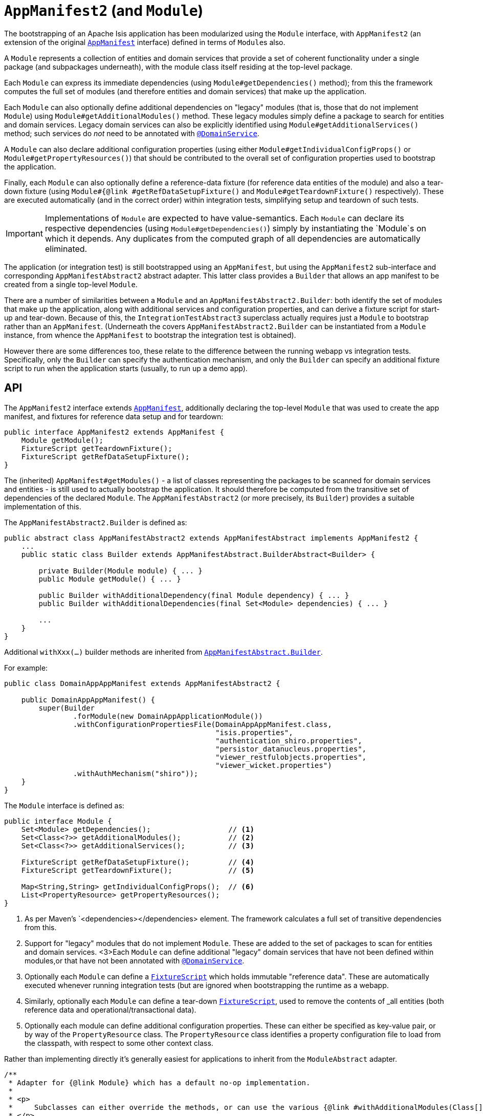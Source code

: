 [[_rgcms_classes_AppManifest2-bootstrapping]]
= `AppManifest2` (and `Module`)
:Notice: Licensed to the Apache Software Foundation (ASF) under one or more contributor license agreements. See the NOTICE file distributed with this work for additional information regarding copyright ownership. The ASF licenses this file to you under the Apache License, Version 2.0 (the "License"); you may not use this file except in compliance with the License. You may obtain a copy of the License at. http://www.apache.org/licenses/LICENSE-2.0 . Unless required by applicable law or agreed to in writing, software distributed under the License is distributed on an "AS IS" BASIS, WITHOUT WARRANTIES OR  CONDITIONS OF ANY KIND, either express or implied. See the License for the specific language governing permissions and limitations under the License.
:_basedir: ../../
:_imagesdir: images/


The bootstrapping of an Apache Isis application has been modularized using the `Module` interface, with `AppManifest2` (an extension of the original xref:rgcms.adoc#_rgcms_classes_AppManifest-bootstrapping[`AppManifest`] interface) defined in terms of ``Module``s also.

A `Module` represents a collection of entities and domain services that provide a set of coherent functionality under a single package (and subpackages underneath), with the module class itself residing at the top-level package.

Each `Module` can express its immediate dependencies (using `Module#getDependencies()` method); from this the framework computes the full set of modules (and therefore entities and domain services) that make up the application.

Each `Module` can also optionally define additional dependencies on "legacy" modules (that is, those that do not implement `Module`) using `Module#getAdditionalModules()` method.
These legacy modules simply define a package to search for entities and domain services.
Legacy domain services can also be explicitly identified using `Module#getAdditionalServices()` method; such services do _not_ need to be annotated with xref:../rgant/rgant.adoc#_rgant_DomainService[`@DomainService`].

A `Module` can also declare additional configuration properties (using either `Module#getIndividualConfigProps()` or `Module#getPropertyResources()`) that should be      contributed to the overall set of configuration properties used to bootstrap the application.

Finally, each `Module` can also optionally define a reference-data fixture (for reference data entities of the module) and also a tear-down fixture (using `Module#{@link #getRefDataSetupFixture()` and `Module#getTeardownFixture()` respectively).
These are executed automatically (and in the correct order) within integration tests, simplifying setup and teardown of such tests.


[IMPORTANT]
====
Implementations of `Module` are expected to have value-semantics.
Each `Module` can declare its respective dependencies (using `Module#getDependencies()`) simply by instantiating the `Module`s on which it depends.
Any duplicates from the computed graph of all dependencies are automatically eliminated.
====


The application (or integration test) is still bootstrapped using an `AppManifest`, but using the `AppManifest2` sub-interface and corresponding `AppManifestAbstract2` abstract adapter.
This latter class provides a `Builder` that allows an app manifest to be created from a single top-level `Module`.

There are a number of similarities between a `Module` and an `AppManifestAbstract2.Builder`: both identify the set of modules that make up the application, along with additional services and configuration properties, and can derive a fixture script for start-up and tear-down.
Because of this, the `IntegrationTestAbstract3` superclass actually requires just a `Module` to bootstrap rather than an `AppManifest`.
(Underneath the covers `AppManifestAbstract2.Builder` can be instantiated from a `Module` instance, from whence the `AppManifest` to bootstrap the integration test is obtained).

However there are some differences too, these relate to the difference between the running webapp vs integration tests.
Specifically, only the `Builder` can specify the authentication mechanism, and only the `Builder` can specify an additional fixture script to run when the application starts (usually, to run up a demo app).


[[_rgcms_classes_AppManifest2-bootstrapping_api]]
== API

The `AppManifest2` interface extends xref:rgcms.adoc#_rgcms_classes_AppManifest-bootstrapping_api[`AppManifest`], additionally declaring the top-level `Module` that was used to create the app manifest, and fixtures for reference data setup and for teardown:

[source,java]
----
public interface AppManifest2 extends AppManifest {
    Module getModule();
    FixtureScript getTeardownFixture();
    FixtureScript getRefDataSetupFixture();
}
----

The (inherited) `AppManifest#getModules()` - a list of classes representing the packages to be scanned for domain services and entities - is still used to actually bootstrap the application.
It should therefore be computed from the transitive set of dependencies of the declared `Module`.
The `AppManifestAbstract2` (or more precisely, its `Builder`) provides a suitable implementation of this.

The `AppManifestAbstract2.Builder` is defined as:

[source,java]
----
public abstract class AppManifestAbstract2 extends AppManifestAbstract implements AppManifest2 {
    ...
    public static class Builder extends AppManifestAbstract.BuilderAbstract<Builder> {

        private Builder(Module module) { ... }
        public Module getModule() { ... }

        public Builder withAdditionalDependency(final Module dependency) { ... }
        public Builder withAdditionalDependencies(final Set<Module> dependencies) { ... }

        ...
    }
}
----

Additional `withXxx(...)` builder methods are inherited from xref:rgcms.adoc#__rgcms_classes_AppManifest-bootstrapping_bootstrapping[`AppManifestAbstract.Builder`].


For example:

[source,java]
----
public class DomainAppAppManifest extends AppManifestAbstract2 {

    public DomainAppAppManifest() {
        super(Builder
                .forModule(new DomainAppApplicationModule())
                .withConfigurationPropertiesFile(DomainAppAppManifest.class,
                                                 "isis.properties",
                                                 "authentication_shiro.properties",
                                                 "persistor_datanucleus.properties",
                                                 "viewer_restfulobjects.properties",
                                                 "viewer_wicket.properties")
                .withAuthMechanism("shiro"));
    }
}
----

The `Module` interface is defined as:

[source,java]
----
public interface Module {
    Set<Module> getDependencies();                  // <1>
    Set<Class<?>> getAdditionalModules();           // <2>
    Set<Class<?>> getAdditionalServices();          // <3>

    FixtureScript getRefDataSetupFixture();         // <4>
    FixtureScript getTeardownFixture();             // <5>

    Map<String,String> getIndividualConfigProps();  // <6>
    List<PropertyResource> getPropertyResources();
}
----
<1> As per Maven's `<dependencies></dependencies> element.
The framework calculates a full set of transitive dependencies from this.
<2> Support for "legacy" modules that do not implement `Module`.
These are added to the set of packages to scan for entities and domain services.
<3>Each `Module` can define additional "legacy" domain services that have not been defined within modules,or that have not been annotated with xref:../rgant/rgant.adoc#_rgant_DomainService[`@DomainService`].
<4> Optionally each `Module` can define a xref:rgcms.adoc#_rgcms_classes_super_FixtureScript[`FixtureScript`] which holds immutable "reference data".
These are automatically executed whenever running integration tests (but are ignored when bootstrapping the runtime as a webapp.
<5> Similarly, optionally each `Module` can define a tear-down xref:rgcms.adoc#_rgcms_classes_super_FixtureScript[`FixtureScript`], used to remove the contents of _all_ entities (both reference data and operational/transactional data).
<6> Optionally each module can define additional configuration properties.
These can either be specified as key-value pair, or by way of the `PropertyResource` class.
The `PropertyResource` class identifies a property configuration file to load from the classpath, with respect to some other context class.

Rather than implementing directly it's generally easiest for applications to inherit from the `ModuleAbstract` adapter.


[source,java]
----
/**
 * Adapter for {@link Module} which has a default no-op implementation.
 *
 * <p>
 *     Subclasses can either override the methods, or can use the various {@link #withAdditionalModules(Class[])}.
 * </p>
 */
public abstract class ModuleAbstract                                        // <1>
        implements Module {

    public ModuleAbstract withAdditionalModules(...) { ... }                // <2>
    public ModuleAbstract withAdditionalServices(...) { ... }               // <3>

    public ModuleAbstract withConfigurationProperties(...) { ... }          // <4>
    public ModuleAbstract withConfigurationPropertiesFile(...) { ... }
    public ModuleAbstract withConfigurationPropertyResources(...) { ... }
    public ModuleAbstract withConfigurationPropertyResource(...) { ... }
    public ModuleAbstract withConfigurationProperty(...) { ... }

    public Set<Module> getDependencies() { return Collections.emptySet(); } // <5>

    public Set<Class<?>> getAdditionalModules() { ... }                     // <2>
    public Set<Class<?>> getAdditionalServices() { ... }                    // <3>

    public FixtureScript getRefDataSetupFixture() { ... }                   // <6>
    public FixtureScript getTeardownFixture() { ... }

    public Map<String,String> getIndividualConfigProps() { ... }            // <4>
    public List<PropertyResource> getPropertyResources() { ... }
}
----
<1> This is slightly simplified; in fact `ModuleAbstract` inherits from an internal class (`ModuleOrBuilderAbstract`).
The functionality of this superclass is listed above.
<2> Builder-like methods to specify additional "legacy" ``Module``s.
Alternatively, could override `getAdditonalModules()`.
<3> Builder-like methods to specify additional "legacy" domain services.
Alternatively, could override `getAdditonalServices()`.
<4> Builder-like methods to specify additional configuration propeties specific to this module
<5> Set of other ``Module``s on which this module depends (from which a full graph of transitive dependencies is calculated).
<6> Optional reference data and teardown fixture scripts for the module.



[[__rgcms_classes_AppManifest2-bootstrapping_bootstrapping]]
== Bootstrapping

One of the overarching goals is to ensure that integration tests and the webapp are bootstrapped in as similar a way as possible.
xref:rgcms.adoc#__rgcms_classes_AppManifest-bootstrapping_bootstrapping[Previously] this was done by using a single `AppManifest` for both the tests and the webapp.

However, this approach does have a significant drawback.
The `AppManifest` implementation must (necessarily) reference all the modules wthin the application, and this therefore means that the integration tests are also scoped (or at least, have access to) the entire application.

(As noted above), the `IntegrationTestAbstract3` adapter class is bootstrapped from a `Module` rather than an `AppManifest`.
This therefore allows the integration tests to reside alongside the module that they exercise, and to bootstrap only the subset of the application required (that is, the module being tested and any of its transitive dependencies)..

For more on `IntegrationTestAbstract3`, see the xref:../ugtst/ugtst.adoc#__ugtst_integ-test-support_abstract-class_IntegrationTestAbstract3[testing user guide].


